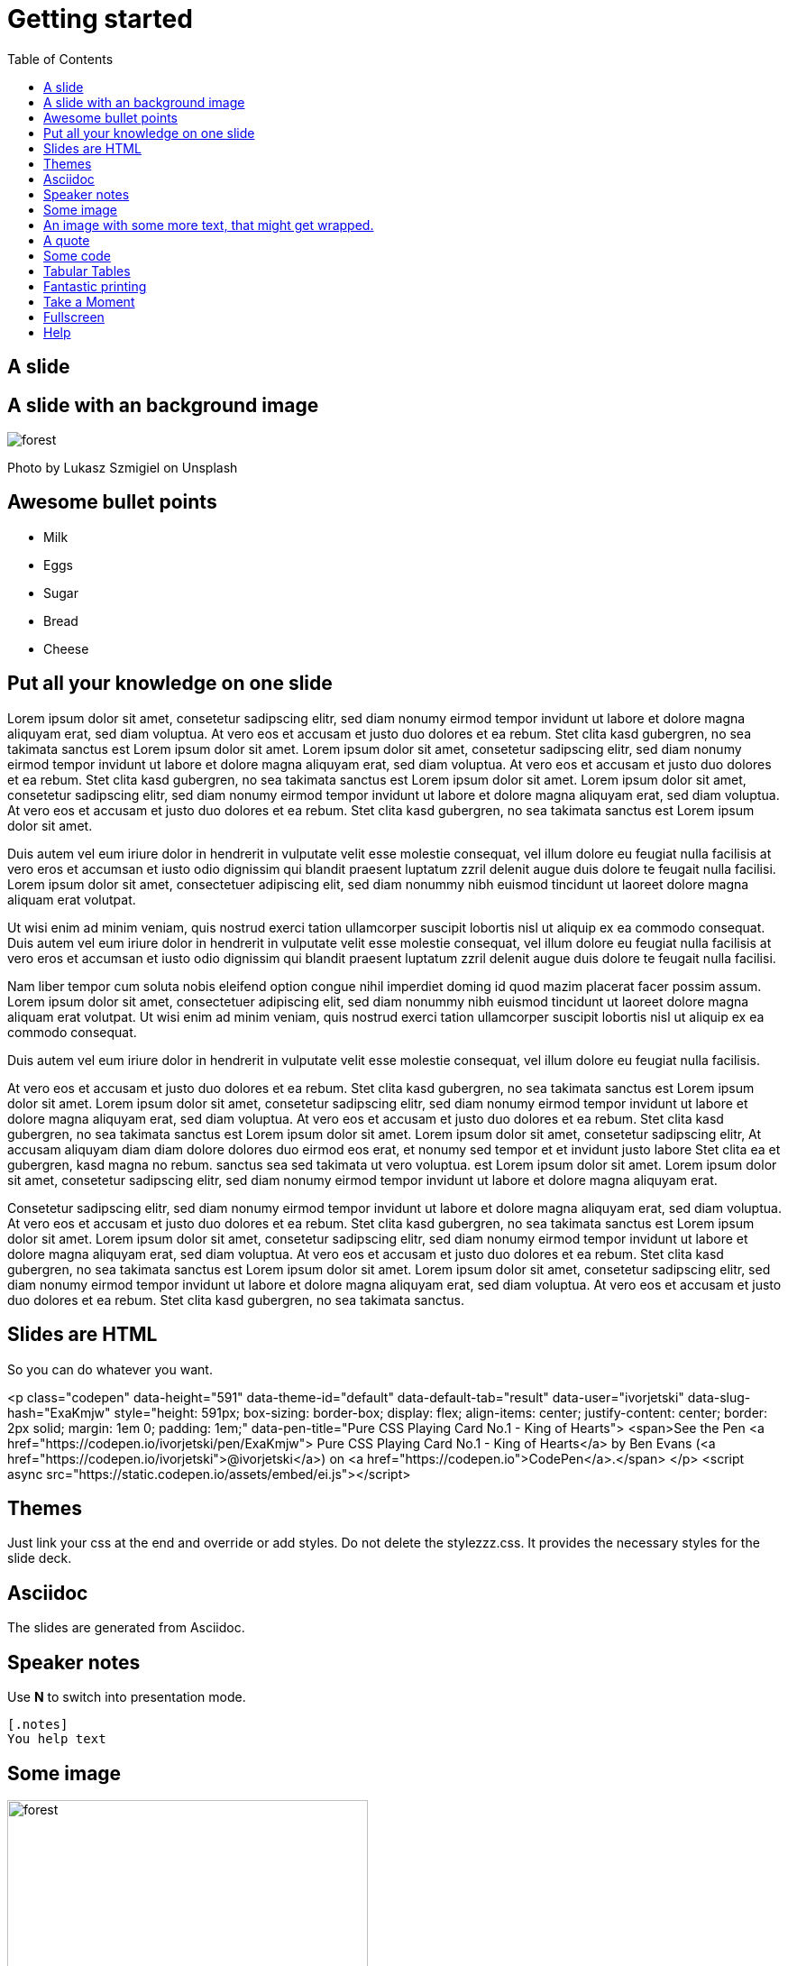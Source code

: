 = Getting started
:toc:
:docinfodir: dist/docinfo
:docinfo: shared
:imagesdir: images
:stylesheet!:
:linkcss:
:nofooter:

== A slide

== A slide with an background image
[.background]
image::forest.jpg[]

[.notes]
Photo by Lukasz Szmigiel on Unsplash

== Awesome bullet points
* Milk
* Eggs
* Sugar
* Bread
* Cheese

== Put all your knowledge on one slide

Lorem ipsum dolor sit amet, consetetur sadipscing elitr, sed diam nonumy eirmod tempor invidunt ut labore et dolore magna aliquyam erat, sed diam voluptua. At vero eos et accusam et justo duo dolores et ea rebum. Stet clita kasd gubergren, no sea takimata sanctus est Lorem ipsum dolor sit amet. Lorem ipsum dolor sit amet, consetetur sadipscing elitr, sed diam nonumy eirmod tempor invidunt ut labore et dolore magna aliquyam erat, sed diam voluptua. At vero eos et accusam et justo duo dolores et ea rebum. Stet clita kasd gubergren, no sea takimata sanctus est Lorem ipsum dolor sit amet. Lorem ipsum dolor sit amet, consetetur sadipscing elitr, sed diam nonumy eirmod tempor invidunt ut labore et dolore magna aliquyam erat, sed diam voluptua. At vero eos et accusam et justo duo dolores et ea rebum. Stet clita kasd gubergren, no sea takimata sanctus est Lorem ipsum dolor sit amet.

Duis autem vel eum iriure dolor in hendrerit in vulputate velit esse molestie consequat, vel illum dolore eu feugiat nulla facilisis at vero eros et accumsan et iusto odio dignissim qui blandit praesent luptatum zzril delenit augue duis dolore te feugait nulla facilisi. Lorem ipsum dolor sit amet, consectetuer adipiscing elit, sed diam nonummy nibh euismod tincidunt ut laoreet dolore magna aliquam erat volutpat.

Ut wisi enim ad minim veniam, quis nostrud exerci tation ullamcorper suscipit lobortis nisl ut aliquip ex ea commodo consequat. Duis autem vel eum iriure dolor in hendrerit in vulputate velit esse molestie consequat, vel illum dolore eu feugiat nulla facilisis at vero eros et accumsan et iusto odio dignissim qui blandit praesent luptatum zzril delenit augue duis dolore te feugait nulla facilisi.

Nam liber tempor cum soluta nobis eleifend option congue nihil imperdiet doming id quod mazim placerat facer possim assum. Lorem ipsum dolor sit amet, consectetuer adipiscing elit, sed diam nonummy nibh euismod tincidunt ut laoreet dolore magna aliquam erat volutpat. Ut wisi enim ad minim veniam, quis nostrud exerci tation ullamcorper suscipit lobortis nisl ut aliquip ex ea commodo consequat.

Duis autem vel eum iriure dolor in hendrerit in vulputate velit esse molestie consequat, vel illum dolore eu feugiat nulla facilisis.

At vero eos et accusam et justo duo dolores et ea rebum. Stet clita kasd gubergren, no sea takimata sanctus est Lorem ipsum dolor sit amet. Lorem ipsum dolor sit amet, consetetur sadipscing elitr, sed diam nonumy eirmod tempor invidunt ut labore et dolore magna aliquyam erat, sed diam voluptua. At vero eos et accusam et justo duo dolores et ea rebum. Stet clita kasd gubergren, no sea takimata sanctus est Lorem ipsum dolor sit amet. Lorem ipsum dolor sit amet, consetetur sadipscing elitr, At accusam aliquyam diam diam dolore dolores duo eirmod eos erat, et nonumy sed tempor et et invidunt justo labore Stet clita ea et gubergren, kasd magna no rebum. sanctus sea sed takimata ut vero voluptua. est Lorem ipsum dolor sit amet. Lorem ipsum dolor sit amet, consetetur sadipscing elitr, sed diam nonumy eirmod tempor invidunt ut labore et dolore magna aliquyam erat.

Consetetur sadipscing elitr, sed diam nonumy eirmod tempor invidunt ut labore et dolore magna aliquyam erat, sed diam voluptua. At vero eos et accusam et justo duo dolores et ea rebum. Stet clita kasd gubergren, no sea takimata sanctus est Lorem ipsum dolor sit amet. Lorem ipsum dolor sit amet, consetetur sadipscing elitr, sed diam nonumy eirmod tempor invidunt ut labore et dolore magna aliquyam erat, sed diam voluptua. At vero eos et accusam et justo duo dolores et ea rebum. Stet clita kasd gubergren, no sea takimata sanctus est Lorem ipsum dolor sit amet. Lorem ipsum dolor sit amet, consetetur sadipscing elitr, sed diam nonumy eirmod tempor invidunt ut labore et dolore magna aliquyam erat, sed diam voluptua. At vero eos et accusam et justo duo dolores et ea rebum. Stet clita kasd gubergren, no sea takimata sanctus.

== Slides are HTML

So you can do whatever you want.

<p class="codepen" data-height="591" data-theme-id="default" data-default-tab="result" data-user="ivorjetski" data-slug-hash="ExaKmjw" style="height: 591px; box-sizing: border-box; display: flex; align-items: center; justify-content: center; border: 2px solid; margin: 1em 0; padding: 1em;" data-pen-title="Pure CSS Playing Card No.1 - King of Hearts">
  <span>See the Pen <a href="https://codepen.io/ivorjetski/pen/ExaKmjw">
  Pure CSS Playing Card No.1 - King of Hearts</a> by Ben Evans (<a href="https://codepen.io/ivorjetski">@ivorjetski</a>)
  on <a href="https://codepen.io">CodePen</a>.</span>
</p>
<script async src="https://static.codepen.io/assets/embed/ei.js"></script>


== Themes
Just link your css at the end and override or add styles. Do not delete the stylezzz.css. It provides the necessary styles for the slide deck.


== Asciidoc
The slides are generated from Asciidoc.

== Speaker notes
Use **N** to switch into presentation mode.

[.notes]
****
```Asciidoc
[.notes]
You help text
```
****

== Some image
image::forest.jpg[height=400px]

== An image with some more text, that might get wrapped.

== A quote

[quote, Benjamin Franklin]
Either write something worth reading or do something worth writing.

== Some code

```java
Foo foo = new Foo();
Bar bar = foo.bar();
System.out.println(bar);
```

== Tabular Tables

|===
| Column A | Column B
| Lorem    | Ipsum
| dolor    | sit
|===

== Fantastic printing
Just print this page. The ''print.css'' should take care of everything.

== Take a Moment
Press B or . on your keyboard to pause the presentation. This is helpful when you're on stage and want to take distracting slides off the screen.

== Fullscreen
Press **F** to enter or leave fullscreen mode.

== Help
Pressing **H** displays the help dialog with all shortcut options.